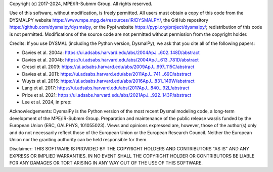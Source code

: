.. _LICENSE:

Copyright (c) 2017-2024, MPE/IR-Submm Group. All rights reserved.

Use of this software, without modification, is freely permitted. 
All users must obtain a copy of this code from 
the DYSMALPY website https://www.mpe.mpg.de/resources/IR/DYSMALPY/, 
the GitHub repository https://github.com/dysmalpy/dysmalpy, 
or the Pypi website https://pypi.org/project/dysmalpy/; 
redistribution of this code is not permitted. 
Modifications of the source code are not permitted without permission from 
the copyright holder. 

Credits: 
If you use DYSMAL (including the Python version, DysmalPy), 
we ask that you cite all of the following papers: 
 
* Davies et al. 2004a: `<https://ui.adsabs.harvard.edu/abs/2004ApJ...602..148D/abstract>`_
* Davies et al. 2004b: `<https://ui.adsabs.harvard.edu/abs/2004ApJ...613..781D/abstract>`_
* Cresci et al. 2009: `<https://ui.adsabs.harvard.edu/abs/2009ApJ...697..115C/abstract>`_
* Davies et al. 2011: `<https://ui.adsabs.harvard.edu/abs/2011ApJ...741...69D/abstract>`_
* Wuyts et al. 2016: `<https://ui.adsabs.harvard.edu/abs/2016ApJ...831..149W/abstract>`_
* Lang et al. 2017: `<https://ui.adsabs.harvard.edu/abs/2017ApJ...840...92L/abstract>`_
* Price et al. 2021: `<https://ui.adsabs.harvard.edu/abs/2021ApJ...922..143P/abstract>`_
* Lee et al. 2024, in prep:

Acknowledgements:
DysmalPy is the Python version of the most recent Dysmal modeling
code, a long-term development of the MPE/IR-Submm Group.
Preparation and maintenance of the public release was/is funded
by the European Union (ERC, GALPHYS, 101055023).
Views and opinions expressed are, however, those of the author(s)
only and do not necessarily reflect those of the European Union or
the European Research Council. Neither the European Union nor the
granting authority can be held responsible for them.

Disclaimer:
THIS SOFTWARE IS PROVIDED BY THE COPYRIGHT HOLDERS AND CONTRIBUTORS "AS IS" 
AND ANY EXPRESS OR IMPLIED WARRANTIES. IN NO EVENT SHALL THE COPYRIGHT HOLDER 
OR CONTRIBUTORS BE LIABLE FOR ANY DAMAGES OR TORT ARISING IN ANY WAY OUT OF 
THE USE OF THIS SOFTWARE.
